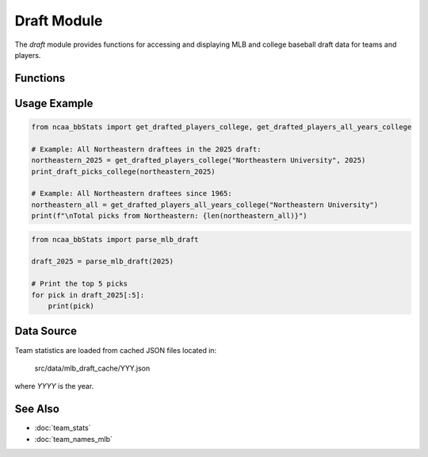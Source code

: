 Draft Module
============

The `draft` module provides functions for accessing and displaying MLB and college baseball draft data for teams and players.

Functions
---------

.. py:function:: parse_mlb_draft(year: int) -> list[dict]:

    Parses MLB draft results from Baseball Almanac for a given year (1965–2025).

    :param year: Year of the draft.
    :return: List of drafted player details.


.. py:function:: get_drafted_players_mlb(team_name: str, year: int, division: int) -> list:

    Retrieves a list of players from the specified team drafted to MLB in a given year and division.

    :param team_name: Name or substring of the team.
    :param year: Year of the draft.
    :param division: NCAA division number.
    :return: List of drafted player details.


.. py:function:: get_drafted_players_all_years_mlb(team_name: str, division: int) -> dict:

    Retrieves all MLB draft picks for a team across all available years in a division.

    :param team_name: Name or substring of the team.
    :param division: NCAA division number.
    :return: Dictionary mapping years to lists of drafted players.


.. py:function:: get_drafted_players_college(team_name: str, year: int, division: int) -> list:

    Retrieves a list of players from the specified team drafted to college in a given year and division.

    :param team_name: Name or substring of the team.
    :param year: Year of the draft.
    :param division: NCAA division number.
    :return: List of drafted player details.


.. py:function:: get_drafted_players_all_years_college(team_name: str, division: int) -> dict:

    Retrieves all college draft picks for a team across all available years in a division.

    :param team_name: Name or substring of the team.
    :param division: NCAA division number.
    :return: Dictionary mapping years to lists of drafted players.


.. py:function:: print_draft_picks_mlb(picks: list) -> None

   Prints formatted draft pick info from a list of draft dicts for MLB teams.

   :param picks: List of dictionaries, each representing an MLB draft pick with fields like "Year", "Round", "Pick", "Player Name", "POS", and "Drafted From".
   :return: None. Prints draft picks to the console.


.. py:function:: print_draft_picks_college(picks: list) -> None

   Prints formatted draft pick info from a list of draft dicts for college teams.

   :param picks: List of dictionaries, each representing a college draft pick with fields like "Year", "Round", "Pick", "Player Name", "POS", and "Drafted By".
   :return: None. Prints draft picks to the console.


Usage Example
-------------

.. code-block:: python

    from ncaa_bbStats import get_drafted_players_college, get_drafted_players_all_years_college

    # Example: All Northeastern draftees in the 2025 draft:
    northeastern_2025 = get_drafted_players_college("Northeastern University", 2025)
    print_draft_picks_college(northeastern_2025)

    # Example: All Northeastern draftees since 1965:
    northeastern_all = get_drafted_players_all_years_college("Northeastern University")
    print(f"\nTotal picks from Northeastern: {len(northeastern_all)}")

.. code-block:: python

    from ncaa_bbStats import parse_mlb_draft

    draft_2025 = parse_mlb_draft(2025)

    # Print the top 5 picks
    for pick in draft_2025[:5]:
        print(pick)

Data Source
-----------

Team statistics are loaded from cached JSON files located in:

    src/data/mlb_draft_cache/YYY.json

where `YYYY` is the year.

See Also
--------

- :doc:`team_stats`
- :doc:`team_names_mlb`
